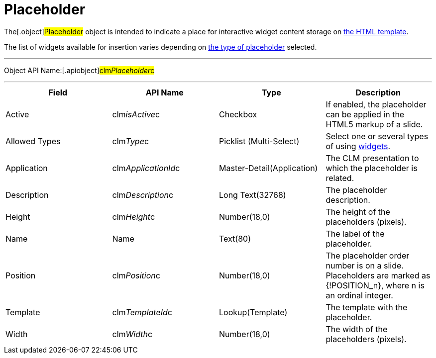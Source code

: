 = Placeholder

The[.object]#Placeholder# object is intended to indicate a
place for interactive widget content storage on
xref:clm-template[the HTML template].

The list of widgets available for insertion varies depending on
xref:creating-a-placeholder[the type of placeholder] selected.

'''''

Object API Name:[.apiobject]#clm__Placeholder__c#

'''''

[cols=",,,",]
|===
|*Field* |*API Name* |*Type* |*Description*

|Active |[.apiobject]#clm__isActive__c# |Checkbox |If
enabled, the placeholder can be applied in the HTML5 markup of a slide.

|Allowed Types |[.apiobject]#clm__Type__c# |Picklist
(Multi-Select) |Select one or several types of using
xref:clm-widget[widgets].

|Application |[.apiobject]#clm__ApplicationId__c#
|Master-Detail(Application) |The CLM presentation to which the
placeholder is related.

|Description |[.apiobject]#clm__Description__c# |Long
Text(32768) |The placeholder description.

|Height |[.apiobject]#clm__Height__c# |Number(18,0) |The
height of the placeholders (pixels).

|Name |[.apiobject]#Name# |Text(80) |The label of the
placeholder.

|Position |[.apiobject]#clm__Position__c# |Number(18,0)
|The placeholder order number is on a slide. Placeholders are marked as
[.apiobject]#{!POSITION_n}#, where
[.apiobject]#n# is an ordinal integer.

|Template |[.apiobject]#clm__TemplateId__c#
|Lookup(Template) |The template with the placeholder.

|Width |[.apiobject]#clm__Width__c# |Number(18,0) |The
width of the placeholders (pixels).
|===
